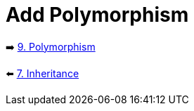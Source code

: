 = Add Polymorphism
:sectanchors:



➡️ link:./9-polymorphism.adoc[9. Polymorphism]

⬅️ link:./7-inheritance.adoc[7. Inheritance]
